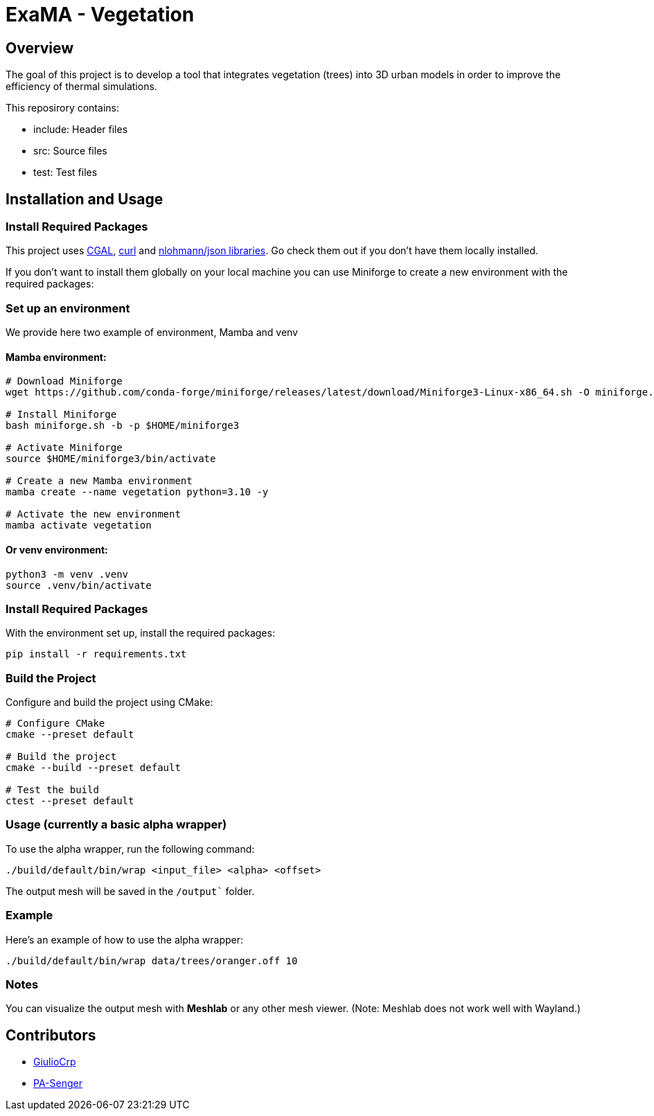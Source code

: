 = ExaMA - Vegetation

== Overview

The goal of this project is to develop a tool that integrates vegetation (trees) into 3D urban models in order to improve the efficiency of thermal simulations.

This reposirory contains:

- include: Header files
- src: Source files
- test: Test files

== Installation and Usage

=== Install Required Packages

This project uses link:https://www.cgal.org[CGAL], link:https://curl.se/[curl] and link:https://github.com/nlohmann/json[nlohmann/json libraries]. Go check them out if you don't have them locally installed.

If you don't want to install them globally on your local machine you can use Miniforge to create a new environment with the required packages:

=== Set up an environment 
We provide here two example of environment, Mamba and venv


==== Mamba environment:

```bash
# Download Miniforge
wget https://github.com/conda-forge/miniforge/releases/latest/download/Miniforge3-Linux-x86_64.sh -O miniforge.sh

# Install Miniforge
bash miniforge.sh -b -p $HOME/miniforge3 

# Activate Miniforge
source $HOME/miniforge3/bin/activate 

# Create a new Mamba environment
mamba create --name vegetation python=3.10 -y

# Activate the new environment
mamba activate vegetation
```

==== Or venv environment:
```bash
python3 -m venv .venv
source .venv/bin/activate
```

=== Install Required Packages

With the environment set up, install the required packages:

```bash
pip install -r requirements.txt
```

=== Build the Project

Configure and build the project using CMake:
```bash
# Configure CMake
cmake --preset default

# Build the project
cmake --build --preset default

# Test the build
ctest --preset default
```

=== Usage (currently a basic alpha wrapper)

To use the alpha wrapper, run the following command:

```bash
./build/default/bin/wrap <input_file> <alpha> <offset>
```

The output mesh will be saved in the `/output`` folder.

=== Example

Here's an example of how to use the alpha wrapper:

```bash
./build/default/bin/wrap data/trees/oranger.off 10
```

=== Notes

You can visualize the output mesh with **Meshlab** or any other mesh viewer. (Note: Meshlab does not work well with Wayland.)


== Contributors

* https://github.com/GiulioCrp[GiulioCrp]
* https://github.com/PA-Senger[PA-Senger]